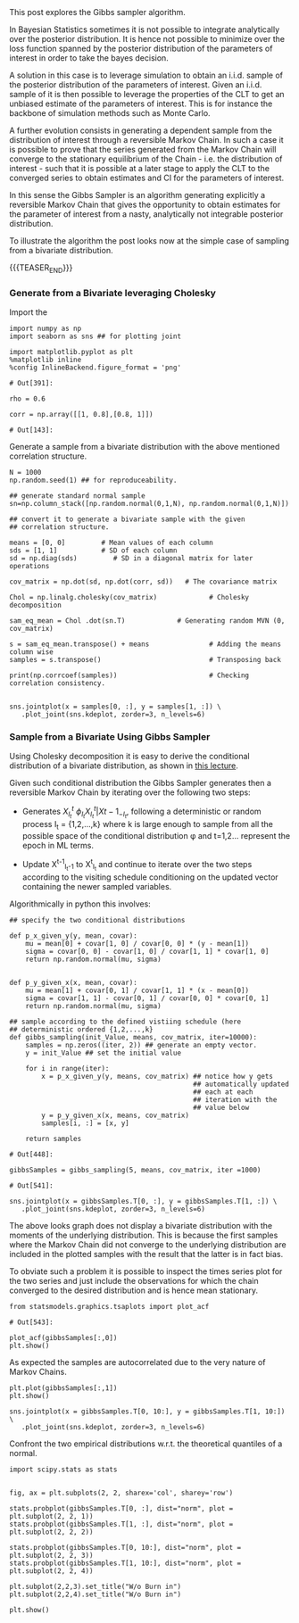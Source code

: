 #+BEGIN_COMMENT
.. title: Gibbs Sampler
.. slug: Gibbs-Sampler
.. date: 2019-12-18 15:00:53 UTC+02:00
.. tags: Simulation
.. category: 
.. link: 
.. description: 
.. type: text
.. status: 
.. has_math: yes

#+END_COMMENT

#+BEGIN_EXPORT html
<br>
<br>
#+END_EXPORT

This post explores the Gibbs sampler algorithm. 

In Bayesian Statistics sometimes it is not possible to integrate
analytically over the posterior distribution. It is hence not possible
to minimize over the loss function spanned by the posterior
distribution of the parameters of interest in order to take the bayes
decision.

A solution in this case is to leverage simulation to obtain an
i.i.d. sample of the posterior distribution of the parameters of
interest. Given an i.i.d. sample of it is then possible to leverage
the properties of the CLT to get an unbiased estimate of the
parameters of interest. This is for instance the backbone of
simulation methods such as Monte Carlo.

A further evolution consists in generating a dependent sample from the
distribution of interest through a reversible Markov Chain. In such a
case it is possible to prove that the series generated from the Markov
Chain will converge to the stationary equilibrium of the Chain -
i.e. the distribution of interest - such that it is possible at a
later stage to apply the CLT to the converged series to obtain
estimates and CI for the parameters of interest.

In this sense the Gibbs Sampler is an algorithm generating explicitly
a reversible Markov Chain that gives the opportunity to obtain
estimates for the parameter of interest from a nasty, analytically not
integrable posterior distribution.

To illustrate the algorithm the post looks now at the simple case of
sampling from a bivariate distribution.

{{{TEASER_END}}}

*** Generate from a Bivariate leveraging Cholesky
    :properties:
    :header-args:ipython: :session hello :async t :exports both
    :end:

 Import the 

 #+begin_src ipython :exports code
 import numpy as np
 import seaborn as sns ## for plotting joint

 import matplotlib.pyplot as plt
 %matplotlib inline 
 %config InlineBackend.figure_format = 'png'
 #+end_src

 #+RESULTS:
 : # Out[391]:

 #+begin_src ipython :exports code
 rho = 0.6

 corr = np.array([[1, 0.8],[0.8, 1]])
 #+end_src

 #+RESULTS:
 : # Out[143]:

 Generate a sample from a bivariate distribution with the above
 mentioned correlation structure.

 #+begin_src ipython :results output
 N = 1000
 np.random.seed(1) ## for reproduceability. 

 ## generate standard normal sample
 sn=np.column_stack([np.random.normal(0,1,N), np.random.normal(0,1,N)])

 ## convert it to generate a bivariate sample with the given
 ## correlation structure.

 means = [0, 0]         # Mean values of each column
 sds = [1, 1]           # SD of each column
 sd = np.diag(sds)         # SD in a diagonal matrix for later operations

 cov_matrix = np.dot(sd, np.dot(corr, sd))   # The covariance matrix

 Chol = np.linalg.cholesky(cov_matrix)             # Cholesky decomposition

 sam_eq_mean = Chol .dot(sn.T)             # Generating random MVN (0, cov_matrix)

 s = sam_eq_mean.transpose() + means               # Adding the means column wise
 samples = s.transpose()                           # Transposing back

 print(np.corrcoef(samples))                       # Checking correlation consistency.

 #+end_src


 #+begin_src ipython :results file
 sns.jointplot(x = samples[0, :], y = samples[1, :]) \
    .plot_joint(sns.kdeplot, zorder=3, n_levels=6)
 #+end_src

 #+RESULTS:
 [[img-url:/images/obipy-resources/eTz0eo.png]]

*** Sample from a Bivariate Using Gibbs Sampler
    :properties:
    :header-args:ipython: :session hello :async t :exports both
    :end:

 Using Cholesky decomposition it is easy to derive the conditional 
 distribution of a bivariate distribution, as shown in [[https://www2.stat.duke.edu/courses/Spring12/sta104.1/Lectures/Lec22.pdf][this lecture]].

 Given such conditional distribution the Gibbs Sampler generates then a
 reversible Markov Chain by iterating over the following two steps:

 - Generates $X^{t}_{I_t} ~ \phi_{I_t}{X^{t}_{I_t} | X{t-1}_{-I_t}}$,
   following a deterministic or random process I_t = {1,2,...,k} where
   k is large enough to sample from all the possible space of the
   conditional distribution \phi and t=1,2... represent the epoch in ML
   terms.

 - Update X^{t-1}_{I_t-1} to X^{t}_{I_t} and continue to iterate over
   the two steps according to the visiting schedule conditioning on the
   updated vector containing the newer sampled variables.

 Algorithmically in python this involves:

 #+begin_src ipython :exports code
 ## specify the two conditional distributions

 def p_x_given_y(y, mean, covar):
     mu = mean[0] + covar[1, 0] / covar[0, 0] * (y - mean[1])
     sigma = covar[0, 0] - covar[1, 0] / covar[1, 1] * covar[1, 0]
     return np.random.normal(mu, sigma)


 def p_y_given_x(x, mean, covar):
     mu = mean[1] + covar[0, 1] / covar[1, 1] * (x - mean[0])
     sigma = covar[1, 1] - covar[0, 1] / covar[0, 0] * covar[0, 1]
     return np.random.normal(mu, sigma)

 ## sample according to the defined vistiing schedule (here
 ## deterministic ordered {1,2,...,k}
 def gibbs_sampling(init_Value, means, cov_matrix, iter=10000):
     samples = np.zeros((iter, 2)) ## generate an empty vector.
     y = init_Value ## set the initial value

     for i in range(iter):
         x = p_x_given_y(y, means, cov_matrix) ## notice how y gets
                                               ## automatically updated
                                               ## each at each
                                               ## iteration with the
                                               ## value below
         y = p_y_given_x(x, means, cov_matrix)
         samples[i, :] = [x, y]

     return samples
 #+end_src

 #+RESULTS:
 : # Out[448]:

 #+begin_src ipython :exports code
 gibbsSamples = gibbs_sampling(5, means, cov_matrix, iter =1000)
 #+end_src

 #+RESULTS:
 : # Out[541]:

 #+begin_src ipython :results file
 sns.jointplot(x = gibbsSamples.T[0, :], y = gibbsSamples.T[1, :]) \
    .plot_joint(sns.kdeplot, zorder=3, n_levels=6)
 #+end_src

 [[img-url:/images/obipy-resources/t4dF4t.png]]


 The above looks graph does not display a bivariate distribution with
 the moments of the underlying distribution. This is because the first
 samples where the Markov Chain did not converge to the underlying
 distribution are included in the plotted samples with the result that
 the latter is in fact bias.

 To obviate such a problem it is possible to inspect the times series
 plot for the two series and just include the observations for which
 the chain converged to the desired distribution and is hence mean
 stationary.

 #+begin_src ipython :exports code
 from statsmodels.graphics.tsaplots import plot_acf
 #+end_src

 #+RESULTS:
 : # Out[543]:

 #+begin_src ipython :results file
 plot_acf(gibbsSamples[:,0])
 plt.show()
 #+end_src

 [[img-url:/images/obipy-resources/3vlKhV.png]]


 As expected the samples are autocorrelated due to the very nature of
 Markov Chains.

 #+begin_src ipython :results file
 plt.plot(gibbsSamples[:,1])
 plt.show()
 #+end_src

 [[img-url:/images/obipy-resources/ijg19g.png]]

 #+begin_src ipython :results file
 sns.jointplot(x = gibbsSamples.T[0, 10:], y = gibbsSamples.T[1, 10:]) \
    .plot_joint(sns.kdeplot, zorder=3, n_levels=6)
 #+end_src

 [[img-url:/images/obipy-resources/pU3V8t.png]]


 Confront the two empirical distributions w.r.t. the theoretical
 quantiles of a normal.

 #+begin_src ipython :exports code
 import scipy.stats as stats
 #+end_src


 #+begin_src ipython :results file

 fig, ax = plt.subplots(2, 2, sharex='col', sharey='row')

 stats.probplot(gibbsSamples.T[0, :], dist="norm", plot = plt.subplot(2, 2, 1))
 stats.probplot(gibbsSamples.T[1, :], dist="norm", plot = plt.subplot(2, 2, 2))

 stats.probplot(gibbsSamples.T[0, 10:], dist="norm", plot = plt.subplot(2, 2, 3))
 stats.probplot(gibbsSamples.T[1, 10:], dist="norm", plot = plt.subplot(2, 2, 4))

 plt.subplot(2,2,3).set_title("W/o Burn in")
 plt.subplot(2,2,4).set_title("W/o Burn in")

 plt.show()

 #+end_src

 [[img-url:/images/obipy-resources/Du6NLL.png]]


